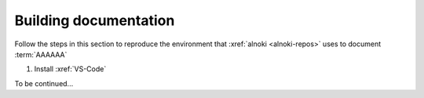 ######################
Building documentation
######################

Follow the steps in this section to reproduce the environment that
:xref:`alnoki <alnoki-repos>` uses to document :term:`AAAAAA`

#. Install :xref:`VS-Code`

To be continued...
